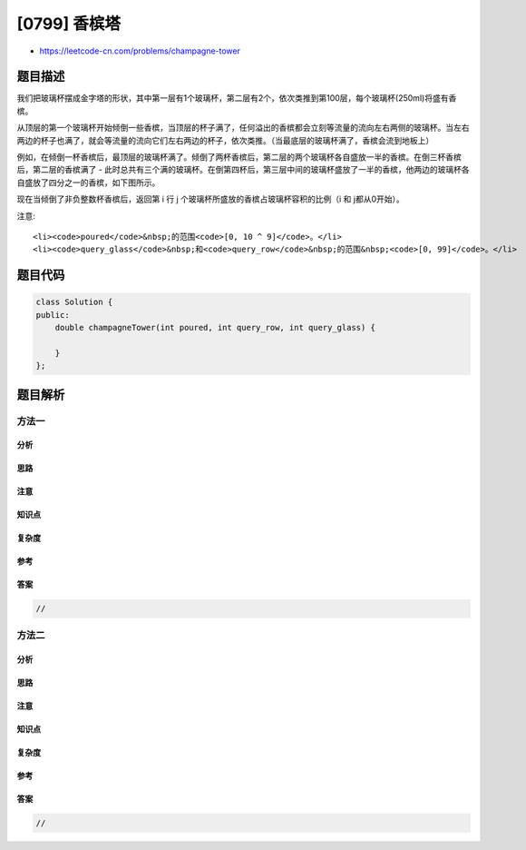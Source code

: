 [0799] 香槟塔
=============

-  https://leetcode-cn.com/problems/champagne-tower

题目描述
--------

.. raw:: html

   <p>

我们把玻璃杯摆成金字塔的形状，其中第一层有1个玻璃杯，第二层有2个，依次类推到第100层，每个玻璃杯(250ml)将盛有香槟。

.. raw:: html

   </p>

.. raw:: html

   <p>

从顶层的第一个玻璃杯开始倾倒一些香槟，当顶层的杯子满了，任何溢出的香槟都会立刻等流量的流向左右两侧的玻璃杯。当左右两边的杯子也满了，就会等流量的流向它们左右两边的杯子，依次类推。（当最底层的玻璃杯满了，香槟会流到地板上）

.. raw:: html

   </p>

.. raw:: html

   <p>

例如，在倾倒一杯香槟后，最顶层的玻璃杯满了。倾倒了两杯香槟后，第二层的两个玻璃杯各自盛放一半的香槟。在倒三杯香槟后，第二层的香槟满了
-
此时总共有三个满的玻璃杯。在倒第四杯后，第三层中间的玻璃杯盛放了一半的香槟，他两边的玻璃杯各自盛放了四分之一的香槟，如下图所示。

.. raw:: html

   </p>

.. raw:: html

   <p>

.. raw:: html

   </p>

.. raw:: html

   <p>

现在当倾倒了非负整数杯香槟后，返回第 i 行 j
个玻璃杯所盛放的香槟占玻璃杯容积的比例（i 和 j都从0开始）。

.. raw:: html

   </p>

.. raw:: html

   <p>

 

.. raw:: html

   </p>

.. raw:: html

   <pre>
   <strong>示例 1:</strong>
   <strong>输入:</strong> poured(倾倒香槟总杯数) = 1, query_glass(杯子的位置数) = 1, query_row(行数) = 1
   <strong>输出:</strong> 0.0
   <strong>解释:</strong> 我们在顶层（下标是（0，0））倒了一杯香槟后，没有溢出，因此所有在顶层以下的玻璃杯都是空的。

   <strong>示例 2:</strong>
   <strong>输入:</strong> poured(倾倒香槟总杯数) = 2, query_glass(杯子的位置数) = 1, query_row(行数) = 1
   <strong>输出:</strong> 0.5
   <strong>解释:</strong> 我们在顶层（下标是（0，0）倒了两杯香槟后，有一杯量的香槟将从顶层溢出，位于（1，0）的玻璃杯和（1，1）的玻璃杯平分了这一杯香槟，所以每个玻璃杯有一半的香槟。
   </pre>

.. raw:: html

   <p>

注意:

.. raw:: html

   </p>

.. raw:: html

   <ul>

::

    <li><code>poured</code>&nbsp;的范围<code>[0, 10 ^ 9]</code>。</li>
    <li><code>query_glass</code>&nbsp;和<code>query_row</code>&nbsp;的范围&nbsp;<code>[0, 99]</code>。</li>

.. raw:: html

   </ul>

题目代码
--------

.. code:: cpp

    class Solution {
    public:
        double champagneTower(int poured, int query_row, int query_glass) {

        }
    };

题目解析
--------

方法一
~~~~~~

分析
^^^^

思路
^^^^

注意
^^^^

知识点
^^^^^^

复杂度
^^^^^^

参考
^^^^

答案
^^^^

.. code:: cpp

    //

方法二
~~~~~~

分析
^^^^

思路
^^^^

注意
^^^^

知识点
^^^^^^

复杂度
^^^^^^

参考
^^^^

答案
^^^^

.. code:: cpp

    //
